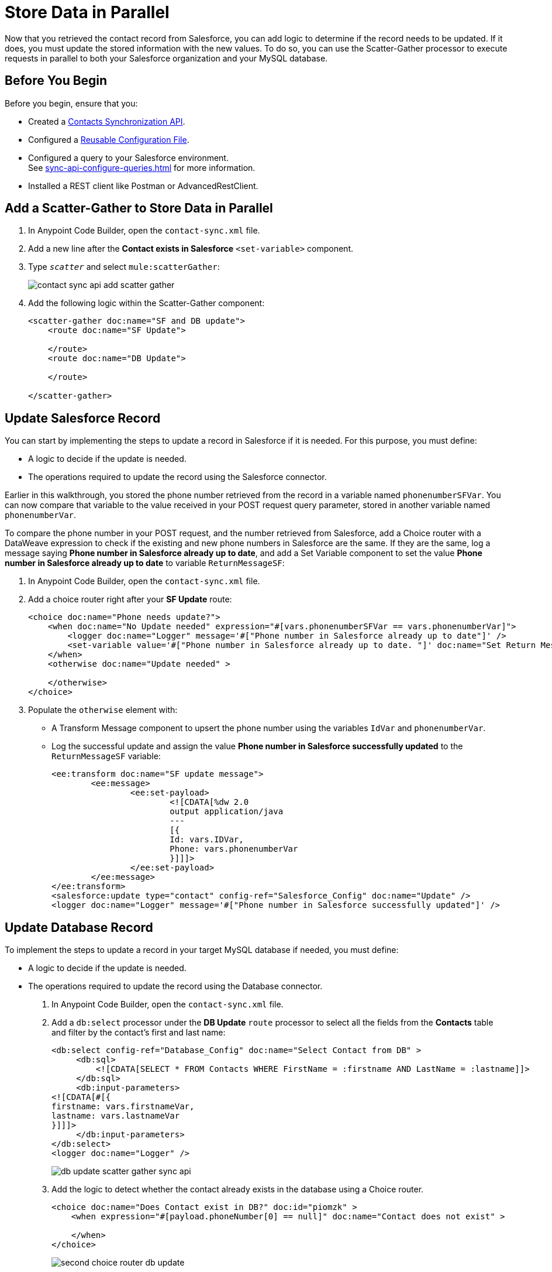 = Store Data in Parallel

Now that you retrieved the contact record from Salesforce, you can add logic to determine if the record needs to be updated. If it does, you must update the stored information with the new values. To do so, you can use the Scatter-Gather processor to execute requests in parallel to both your Salesforce organization and your MySQL database.

== Before You Begin

Before you begin, ensure that you:

* Created a xref:create-synchronization-sfdc-api.adoc[Contacts Synchronization API].
* Configured a xref:create-config-files.adoc[Reusable Configuration File].
* Configured a query to your Salesforce environment. +
See xref:sync-api-configure-queries.adoc[] for more information.
* Installed a REST client like Postman or AdvancedRestClient.

== Add a Scatter-Gather to Store Data in Parallel

. In Anypoint Code Builder, open the `contact-sync.xml` file.
. Add a new line after the *Contact exists in Salesforce* `<set-variable>` component.
. Type `_scatter_` and select `mule:scatterGather`:
+
image::contact-sync-api-add-scatter-gather.png[]
. Add the following logic within the Scatter-Gather component:
+
[source,XML]
--
<scatter-gather doc:name="SF and DB update">
    <route doc:name="SF Update">

    </route>
    <route doc:name="DB Update">

    </route>

</scatter-gather>
--

== Update Salesforce Record

You can start by implementing the steps to update a record in Salesforce if it is needed. For this purpose, you must define:

* A logic to decide if the update is needed.
* The operations required to update the record using the Salesforce connector.

Earlier in this walkthrough, you stored the phone number retrieved from the record in a variable named `phonenumberSFVar`. You can now compare that variable to the value received in your POST request query parameter, stored in another variable named `phonenumberVar`.

To compare the phone number in your POST request, and the number retrieved from Salesforce, add a Choice router with a DataWeave expression to check if the existing and new phone numbers in Salesforce are the same. If they are the same, log a message saying *Phone number in Salesforce already up to date*, and add a Set Variable component to set the value *Phone number in Salesforce already up to date* to variable `ReturnMessageSF`:

. In Anypoint Code Builder, open the `contact-sync.xml` file.
. Add a choice router right after your *SF Update* route:
+
[source,XML]
--
<choice doc:name="Phone needs update?">
    <when doc:name="No Update needed" expression="#[vars.phonenumberSFVar == vars.phonenumberVar]">
        <logger doc:name="Logger" message='#["Phone number in Salesforce already up to date"]' />
        <set-variable value='#["Phone number in Salesforce already up to date. "]' doc:name="Set Return Message" variableName="ReturnMessageSF" />
    </when>
    <otherwise doc:name="Update needed" >

    </otherwise>
</choice>
--
. Populate the `otherwise` element with:
+
* A Transform Message component to upsert the phone number using the variables `IdVar` and `phonenumberVar`.
* Log the successful update and assign the value *Phone number in Salesforce successfully updated* to the `ReturnMessageSF` variable:
+
[source,XML]
--
<ee:transform doc:name="SF update message">
	<ee:message>
		<ee:set-payload>
			<![CDATA[%dw 2.0
			output application/java
			---
			[{
			Id: vars.IDVar,
			Phone: vars.phonenumberVar
			}]]]>
		</ee:set-payload>
	</ee:message>
</ee:transform>
<salesforce:update type="contact" config-ref="Salesforce_Config" doc:name="Update" />
<logger doc:name="Logger" message='#["Phone number in Salesforce successfully updated"]' />
--

== Update Database Record

To implement the steps to update a record in your target MySQL database if needed, you must define:

* A logic to decide if the update is needed.
* The operations required to update the record using the Database connector.

. In Anypoint Code Builder, open the `contact-sync.xml` file.
. Add a `db:select` processor under the *DB Update* `route` processor to select all the fields from the *Contacts* table and filter by the contact’s first and last name:
+
[source,XML]
--
<db:select config-ref="Database_Config" doc:name="Select Contact from DB" >
     <db:sql>
         <![CDATA[SELECT * FROM Contacts WHERE FirstName = :firstname AND LastName = :lastname]]>
     </db:sql>
     <db:input-parameters>
<![CDATA[#[{
firstname: vars.firstnameVar,
lastname: vars.lastnameVar
}]]]>
     </db:input-parameters>
</db:select>
<logger doc:name="Logger" />

--
+
image::db-update-scatter-gather-sync-api.png[]
. Add the logic to detect whether the contact already exists in the database using a Choice router.
+
[source,XML]
--
<choice doc:name="Does Contact exist in DB?" doc:id="piomzk" >
    <when expression="#[payload.phoneNumber[0] == null]" doc:name="Contact does not exist" >

    </when>
</choice>
--
+
image::second-choice-router-db-update.png[]
. Because the contact does not exist in the database, use the *contact does not exist* `when` branch of your Choice router to insert a new row with the contact details and set a `ReturnMessageDB` variable accordingly. The following code details the steps:
+
[source,XML]
--
<db:insert config-ref="Database_Config" doc:name="Insert Contact in DB">
     <db:sql>
           <![CDATA[INSERT INTO Contacts (FirstName, LastName, PhoneNumber) VALUES (:firstname, :lastname, :phone)]]>
     </db:sql>
     <db:input-parameters>
          <![CDATA[#[{
          firstname: vars.firstnameVar,
          lastname: vars.lastnameVar,
          phone: vars.phonenumberVar
          }]]]>
     </db:input-parameters>
</db:insert>
<logger level="INFO" message='#["Contact in database created"]' />
<logger doc:name="Logger" message='#["Contact in database created"]' />
<set-variable value='#["Contact in database created. "]' doc:name="Set ReturnMessageDB" variableName="ReturnMessageDB"/>
--
. Now, if the record exists in the database, create an `otherwise` branch inside the Choice router to extract the phone number and assign it to a variable named `phonenumberDBVar`, casting the contact phone number as String:
+
[source,XML]
--
<otherwise doc:name="Contact exists in the DB" >
    <set-variable value="#[payload.phoneNumber[0] as String]" doc:name="Set phone in DB" doc:id="tkqxdt" variableName="phonenumberDBVar"/>
</otherwise>
--
. Add another Choice router to check if the old and the new phone numbers are the same. If the numbers are the same, log and update the `ReturnMessageDB` accordingly, otherwise update the phone number in the database and then log and update the `ReturnVariableDB`. +
Add the following code sample under your *Set Phone in DB* `set-variable` component:
+
[source,XML]
--
<choice doc:name="Does phone number need update">
     <when doc:name="Already up to date" expression="#[vars.phonenumberDBVar == vars.phonenumberVar]">
          <logger doc:name="Logger" message='#["Phone number in Database already up to date"]' />
          <set-variable doc:name="Set ReturnMessageDB" value='#["Phone number in Database already up to date. "]' variableName="ReturnMessageDB" />
     </when>
     <otherwise doc:name="Needs update" >
          <db:update config-ref="Database_Config" doc:name="Update phone number in DB">
               <db:sql>
                   <![CDATA[UPDATE Contacts SET PhoneNumber = :Phone WHERE FirstName = :firstname AND LastName = :lastname]]>
               </db:sql>
               <db:input-parameters>
                    <![CDATA[#[{
                    firstname: vars.firstnameVar,
                    lastname: vars.lastnameVar,
                    Phone: vars.phonenumberVar
                    }]]]>
               </db:input-parameters>
          </db:update>
          <logger doc:name="Logger" message='#["Phone number in Database successfully updated"]' />
          <set-variable doc:name="Set ReturnMessageDB" value='#["Phone number in Database successfully updated. "]' variableName="ReturnMessageDB" />
     </otherwise>
</choice>
--
